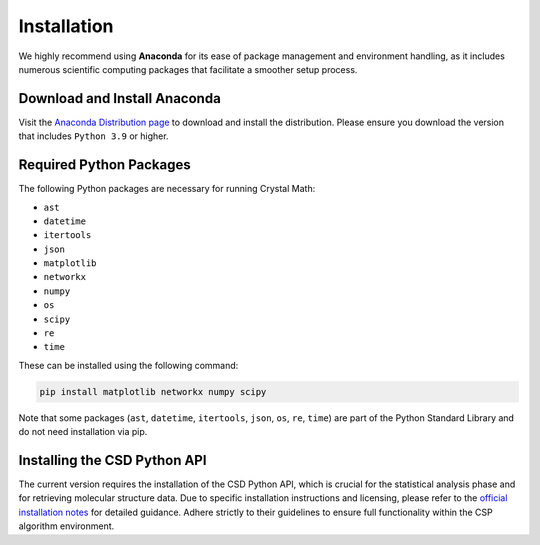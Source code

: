 Installation
============

We highly recommend using **Anaconda** for its ease of package management and environment handling, as it includes numerous scientific computing packages that facilitate a smoother setup process.

Download and Install Anaconda
-----------------------------

Visit the `Anaconda Distribution page <https://www.anaconda.com/products/distribution>`_ to download and install the distribution. Please ensure you download the version that includes ``Python 3.9`` or higher.

Required Python Packages
------------------------
The following Python packages are necessary for running Crystal Math:

- ``ast``
- ``datetime``
- ``itertools``
- ``json``
- ``matplotlib``
- ``networkx``
- ``numpy``
- ``os``
- ``scipy``
- ``re``
- ``time``

These can be installed using the following command:

.. code-block:: bash

    pip install matplotlib networkx numpy scipy

Note that some packages (``ast``, ``datetime``, ``itertools``, ``json``, ``os``, ``re``, ``time``) are part of the Python Standard Library and do not need installation via pip.

Installing the CSD Python API
-----------------------------
The current version requires the installation of the CSD Python API, which is crucial for the statistical analysis phase and for retrieving molecular structure data. Due to specific installation instructions and licensing, please refer to the `official installation notes <https://downloads.ccdc.cam.ac.uk/documentation/API/installation_notes.html>`_ for detailed guidance. Adhere strictly to their guidelines to ensure full functionality within the CSP algorithm environment.
